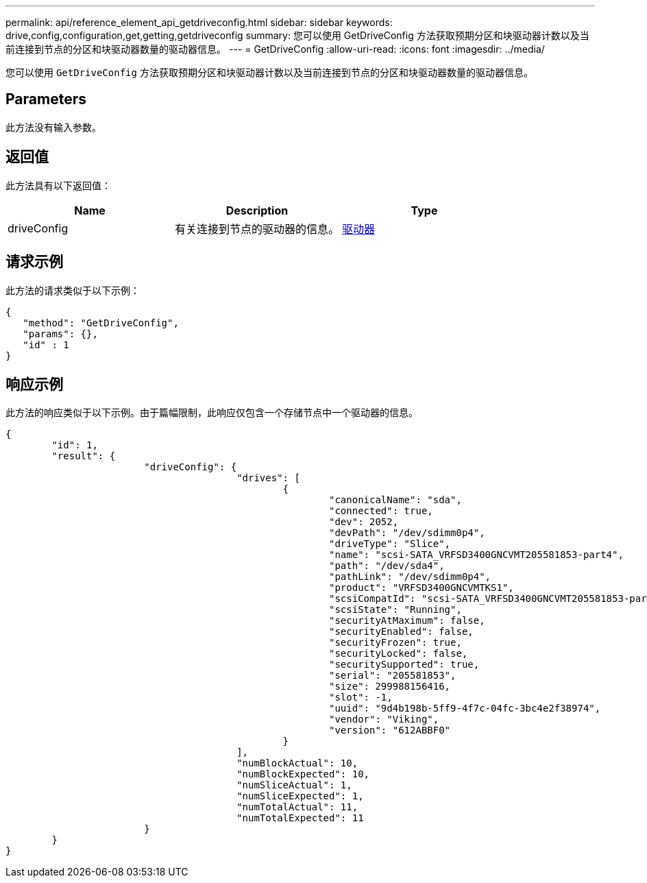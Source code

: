 ---
permalink: api/reference_element_api_getdriveconfig.html 
sidebar: sidebar 
keywords: drive,config,configuration,get,getting,getdriveconfig 
summary: 您可以使用 GetDriveConfig 方法获取预期分区和块驱动器计数以及当前连接到节点的分区和块驱动器数量的驱动器信息。 
---
= GetDriveConfig
:allow-uri-read: 
:icons: font
:imagesdir: ../media/


[role="lead"]
您可以使用 `GetDriveConfig` 方法获取预期分区和块驱动器计数以及当前连接到节点的分区和块驱动器数量的驱动器信息。



== Parameters

此方法没有输入参数。



== 返回值

此方法具有以下返回值：

|===
| Name | Description | Type 


 a| 
driveConfig
 a| 
有关连接到节点的驱动器的信息。
 a| 
xref:reference_element_api_drive.adoc[驱动器]

|===


== 请求示例

此方法的请求类似于以下示例：

[listing]
----
{
   "method": "GetDriveConfig",
   "params": {},
   "id" : 1
}
----


== 响应示例

此方法的响应类似于以下示例。由于篇幅限制，此响应仅包含一个存储节点中一个驱动器的信息。

[listing]
----
{
	"id": 1,
	"result": {
			"driveConfig": {
					"drives": [
						{
							"canonicalName": "sda",
							"connected": true,
							"dev": 2052,
							"devPath": "/dev/sdimm0p4",
							"driveType": "Slice",
							"name": "scsi-SATA_VRFSD3400GNCVMT205581853-part4",
							"path": "/dev/sda4",
							"pathLink": "/dev/sdimm0p4",
							"product": "VRFSD3400GNCVMTKS1",
							"scsiCompatId": "scsi-SATA_VRFSD3400GNCVMT205581853-part4",
							"scsiState": "Running",
							"securityAtMaximum": false,
							"securityEnabled": false,
							"securityFrozen": true,
							"securityLocked": false,
							"securitySupported": true,
							"serial": "205581853",
							"size": 299988156416,
							"slot": -1,
							"uuid": "9d4b198b-5ff9-4f7c-04fc-3bc4e2f38974",
							"vendor": "Viking",
							"version": "612ABBF0"
						}
					],
					"numBlockActual": 10,
					"numBlockExpected": 10,
					"numSliceActual": 1,
					"numSliceExpected": 1,
					"numTotalActual": 11,
					"numTotalExpected": 11
			}
	}
}
----